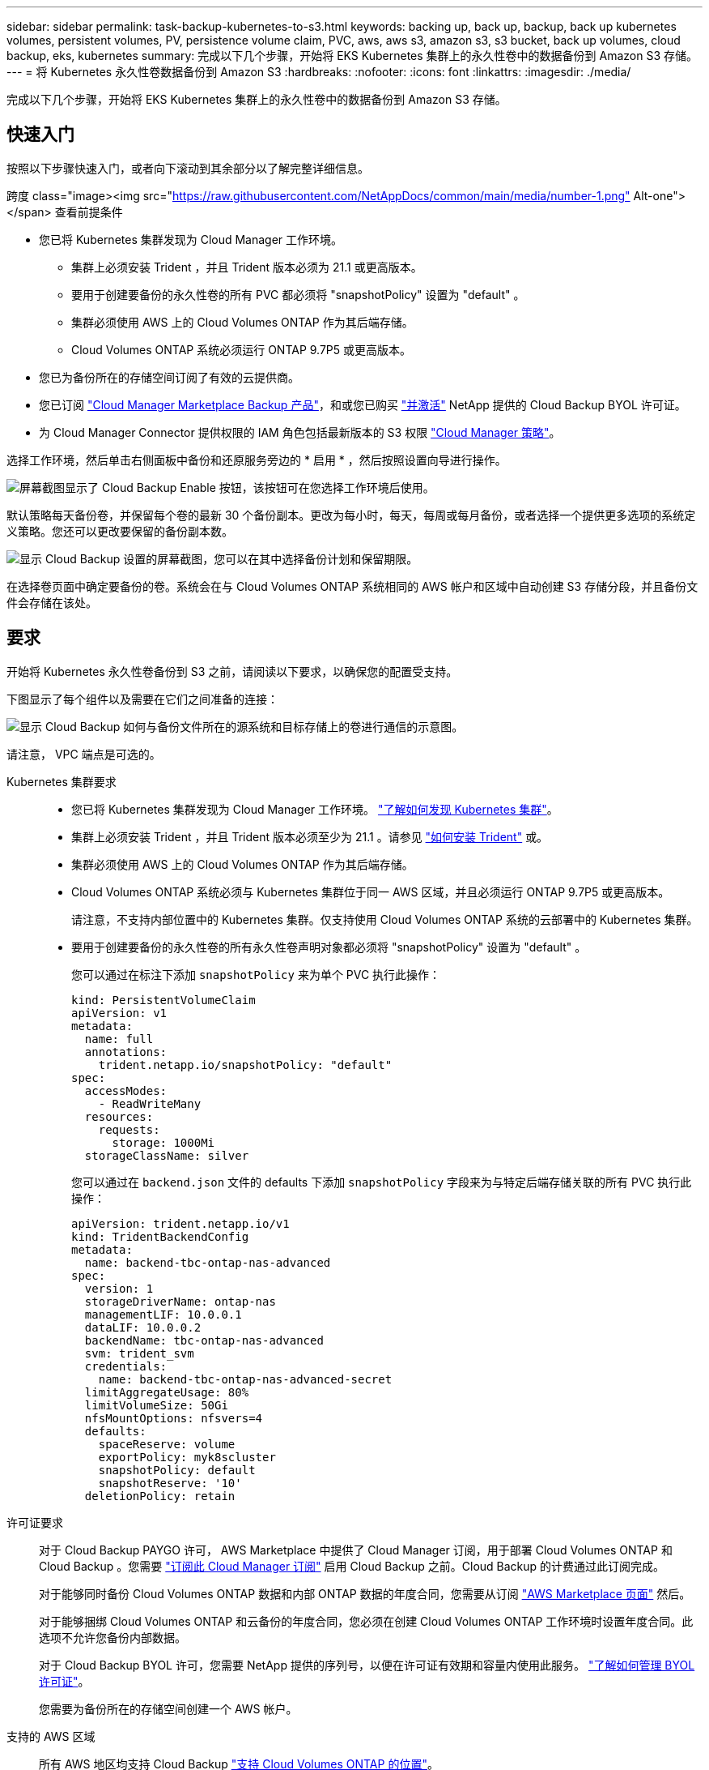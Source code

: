 ---
sidebar: sidebar 
permalink: task-backup-kubernetes-to-s3.html 
keywords: backing up, back up, backup, back up kubernetes volumes, persistent volumes, PV, persistence volume claim, PVC, aws, aws s3, amazon s3, s3 bucket, back up volumes, cloud backup, eks, kubernetes 
summary: 完成以下几个步骤，开始将 EKS Kubernetes 集群上的永久性卷中的数据备份到 Amazon S3 存储。 
---
= 将 Kubernetes 永久性卷数据备份到 Amazon S3
:hardbreaks:
:nofooter: 
:icons: font
:linkattrs: 
:imagesdir: ./media/


[role="lead"]
完成以下几个步骤，开始将 EKS Kubernetes 集群上的永久性卷中的数据备份到 Amazon S3 存储。



== 快速入门

按照以下步骤快速入门，或者向下滚动到其余部分以了解完整详细信息。

.跨度 class="image><img src="https://raw.githubusercontent.com/NetAppDocs/common/main/media/number-1.png"[] Alt-one"></span> 查看前提条件
* 您已将 Kubernetes 集群发现为 Cloud Manager 工作环境。
+
** 集群上必须安装 Trident ，并且 Trident 版本必须为 21.1 或更高版本。
** 要用于创建要备份的永久性卷的所有 PVC 都必须将 "snapshotPolicy" 设置为 "default" 。
** 集群必须使用 AWS 上的 Cloud Volumes ONTAP 作为其后端存储。
** Cloud Volumes ONTAP 系统必须运行 ONTAP 9.7P5 或更高版本。


* 您已为备份所在的存储空间订阅了有效的云提供商。
* 您已订阅 https://aws.amazon.com/marketplace/pp/prodview-oorxakq6lq7m4?sr=0-8&ref_=beagle&applicationId=AWSMPContessa["Cloud Manager Marketplace Backup 产品"]，和或您已购买 link:task-licensing-cloud-backup.html#use-cloud-backup-byol-licenses["并激活"] NetApp 提供的 Cloud Backup BYOL 许可证。
* 为 Cloud Manager Connector 提供权限的 IAM 角色包括最新版本的 S3 权限 https://mysupport.netapp.com/site/info/cloud-manager-policies["Cloud Manager 策略"^]。


[role="quick-margin-para"]
选择工作环境，然后单击右侧面板中备份和还原服务旁边的 * 启用 * ，然后按照设置向导进行操作。

[role="quick-margin-para"]
image:screenshot_backup_cvo_enable.png["屏幕截图显示了 Cloud Backup Enable 按钮，该按钮可在您选择工作环境后使用。"]

[role="quick-margin-para"]
默认策略每天备份卷，并保留每个卷的最新 30 个备份副本。更改为每小时，每天，每周或每月备份，或者选择一个提供更多选项的系统定义策略。您还可以更改要保留的备份副本数。

[role="quick-margin-para"]
image:screenshot_backup_policy_k8s_aws.png["显示 Cloud Backup 设置的屏幕截图，您可以在其中选择备份计划和保留期限。"]

[role="quick-margin-para"]
在选择卷页面中确定要备份的卷。系统会在与 Cloud Volumes ONTAP 系统相同的 AWS 帐户和区域中自动创建 S3 存储分段，并且备份文件会存储在该处。



== 要求

开始将 Kubernetes 永久性卷备份到 S3 之前，请阅读以下要求，以确保您的配置受支持。

下图显示了每个组件以及需要在它们之间准备的连接：

image:diagram_cloud_backup_k8s_cvo_aws.png["显示 Cloud Backup 如何与备份文件所在的源系统和目标存储上的卷进行通信的示意图。"]

请注意， VPC 端点是可选的。

Kubernetes 集群要求::
+
--
* 您已将 Kubernetes 集群发现为 Cloud Manager 工作环境。 https://docs.netapp.com/us-en/cloud-manager-kubernetes/task-kubernetes-discover-aws.html["了解如何发现 Kubernetes 集群"^]。
* 集群上必须安装 Trident ，并且 Trident 版本必须至少为 21.1 。请参见 link:https://netapp-trident.readthedocs.io/en/latest/kubernetes/deploying/index.html["如何安装 Trident"] 或。
* 集群必须使用 AWS 上的 Cloud Volumes ONTAP 作为其后端存储。
* Cloud Volumes ONTAP 系统必须与 Kubernetes 集群位于同一 AWS 区域，并且必须运行 ONTAP 9.7P5 或更高版本。
+
请注意，不支持内部位置中的 Kubernetes 集群。仅支持使用 Cloud Volumes ONTAP 系统的云部署中的 Kubernetes 集群。

* 要用于创建要备份的永久性卷的所有永久性卷声明对象都必须将 "snapshotPolicy" 设置为 "default" 。
+
您可以通过在标注下添加 `snapshotPolicy` 来为单个 PVC 执行此操作：

+
[source, json]
----
kind: PersistentVolumeClaim
apiVersion: v1
metadata:
  name: full
  annotations:
    trident.netapp.io/snapshotPolicy: "default"
spec:
  accessModes:
    - ReadWriteMany
  resources:
    requests:
      storage: 1000Mi
  storageClassName: silver
----
+
您可以通过在 `backend.json` 文件的 defaults 下添加 `snapshotPolicy` 字段来为与特定后端存储关联的所有 PVC 执行此操作：

+
[source, json]
----
apiVersion: trident.netapp.io/v1
kind: TridentBackendConfig
metadata:
  name: backend-tbc-ontap-nas-advanced
spec:
  version: 1
  storageDriverName: ontap-nas
  managementLIF: 10.0.0.1
  dataLIF: 10.0.0.2
  backendName: tbc-ontap-nas-advanced
  svm: trident_svm
  credentials:
    name: backend-tbc-ontap-nas-advanced-secret
  limitAggregateUsage: 80%
  limitVolumeSize: 50Gi
  nfsMountOptions: nfsvers=4
  defaults:
    spaceReserve: volume
    exportPolicy: myk8scluster
    snapshotPolicy: default
    snapshotReserve: '10'
  deletionPolicy: retain
----


--
许可证要求:: 对于 Cloud Backup PAYGO 许可， AWS Marketplace 中提供了 Cloud Manager 订阅，用于部署 Cloud Volumes ONTAP 和 Cloud Backup 。您需要 https://aws.amazon.com/marketplace/pp/prodview-oorxakq6lq7m4?sr=0-8&ref_=beagle&applicationId=AWSMPContessa["订阅此 Cloud Manager 订阅"^] 启用 Cloud Backup 之前。Cloud Backup 的计费通过此订阅完成。
+
--
对于能够同时备份 Cloud Volumes ONTAP 数据和内部 ONTAP 数据的年度合同，您需要从订阅 https://aws.amazon.com/marketplace/pp/B086PDWSS8["AWS Marketplace 页面"^] 然后。

对于能够捆绑 Cloud Volumes ONTAP 和云备份的年度合同，您必须在创建 Cloud Volumes ONTAP 工作环境时设置年度合同。此选项不允许您备份内部数据。

对于 Cloud Backup BYOL 许可，您需要 NetApp 提供的序列号，以便在许可证有效期和容量内使用此服务。 link:task-licensing-cloud-backup.html#use-cloud-backup-byol-licenses["了解如何管理 BYOL 许可证"]。

您需要为备份所在的存储空间创建一个 AWS 帐户。

--
支持的 AWS 区域:: 所有 AWS 地区均支持 Cloud Backup https://cloud.netapp.com/cloud-volumes-global-regions["支持 Cloud Volumes ONTAP 的位置"^]。
需要 AWS 备份权限:: 为 Cloud Manager 提供权限的 IAM 角色必须包含最新版本的 S3 权限 https://mysupport.netapp.com/site/info/cloud-manager-policies["Cloud Manager 策略"^]。
+
--
以下是策略中的特定 S3 权限：

[source, json]
----
{
            "Sid": "backupPolicy",
            "Effect": "Allow",
            "Action": [
                "s3:DeleteBucket",
                "s3:GetLifecycleConfiguration",
                "s3:PutLifecycleConfiguration",
                "s3:PutBucketTagging",
                "s3:ListBucketVersions",
                "s3:GetObject",
                "s3:DeleteObject",
                "s3:ListBucket",
                "s3:ListAllMyBuckets",
                "s3:GetBucketTagging",
                "s3:GetBucketLocation",
                "s3:GetBucketPolicyStatus",
                "s3:GetBucketPublicAccessBlock",
                "s3:GetBucketAcl",
                "s3:GetBucketPolicy",
                "s3:PutBucketPublicAccessBlock"
            ],
            "Resource": [
                "arn:aws:s3:::netapp-backup-*"
            ]
        },
----
--




== 在现有系统上启用 Cloud Backup

可随时直接从工作环境启用 Cloud Backup 。

.步骤
. 选择工作环境，然后单击右面板中备份和还原服务旁边的 * 启用 * 。
+
image:screenshot_backup_cvo_enable.png["屏幕截图显示了 Cloud Backup Settings 按钮，您可以在选择工作环境后使用该按钮。"]

. 输入备份策略详细信息并单击 * 下一步 * 。
+
您可以定义备份计划并选择要保留的备份数。

+
image:screenshot_backup_policy_k8s_aws.png["显示 Cloud Backup 设置的屏幕截图，您可以在其中选择计划和备份保留。"]

. 选择要备份的永久性卷。
+
** 要备份所有卷，请选中标题行（image:button_backup_all_volumes.png[""]）。
** 要备份单个卷，请选中每个卷对应的框（image:button_backup_1_volume.png[""]）。
+
image:screenshot_backup_select_volumes_k8s.png["选择要备份的卷的屏幕截图。"]



. 单击 * 激活备份 * ， Cloud Backup 将开始对每个选定卷进行初始备份。


系统会在与 Cloud Volumes ONTAP 系统相同的 AWS 帐户和区域中自动创建 S3 存储分段，并且备份文件会存储在该处。

此时将显示 Kubernetes 信息板，以便您可以监控备份的状态。

您可以 link:task-managing-backups.html["启动和停止卷备份或更改备份计划"^]。您也可以  作为 AWS 中相同或不同 Kubernetes 集群上的新卷（位于同一区域）。
